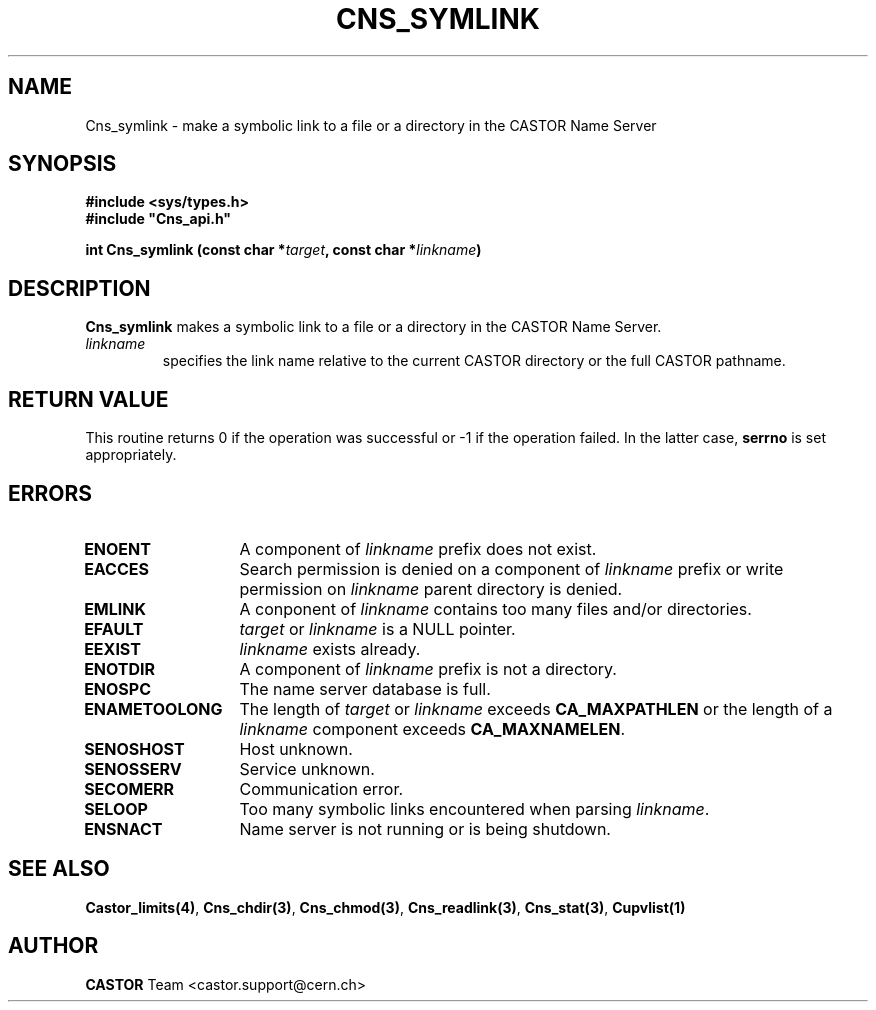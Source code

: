.\" Copyright (C) 2004 by CERN/IT/GD/CT
.\" All rights reserved
.\"
.TH CNS_SYMLINK 3 "$Date: 2008/04/17 12:10:03 $" CASTOR "Cns Library Functions"
.SH NAME
Cns_symlink \- make a symbolic link to a file or a directory in the CASTOR Name Server
.SH SYNOPSIS
.B #include <sys/types.h>
.br
\fB#include "Cns_api.h"\fR
.sp
.BI "int Cns_symlink (const char *" target ,
.BI "const char *" linkname )
.SH DESCRIPTION
.B Cns_symlink
makes a symbolic link to a file or a directory in the CASTOR Name Server.
.TP
.I linkname
specifies the link name relative to the current CASTOR directory or
the full CASTOR pathname.
.SH RETURN VALUE
This routine returns 0 if the operation was successful or -1 if the operation
failed. In the latter case,
.B serrno
is set appropriately.
.SH ERRORS
.TP 1.3i
.B ENOENT
A component of
.I linkname
prefix does not exist.
.TP
.B EACCES
Search permission is denied on a component of
.I linkname
prefix or write permission on
.I linkname
parent directory is denied.
.TP
.B EMLINK
A conponent of
.I linkname
contains too many files and/or directories.
.TP
.B EFAULT
.I target
or
.I linkname
is a NULL pointer.
.TP
.B EEXIST
.I linkname
exists already.
.TP
.B ENOTDIR
A component of
.I linkname
prefix is not a directory.
.TP
.B ENOSPC
The name server database is full.
.TP
.B ENAMETOOLONG
The length of
.I target
or
.I linkname
exceeds
.B CA_MAXPATHLEN
or the length of a
.I linkname
component exceeds
.BR CA_MAXNAMELEN .
.TP
.B SENOSHOST
Host unknown.
.TP
.B SENOSSERV
Service unknown.
.TP
.B SECOMERR
Communication error.
.TP
.B SELOOP
Too many symbolic links encountered when parsing
.IR linkname .
.TP
.B ENSNACT
Name server is not running or is being shutdown.
.SH SEE ALSO
.BR Castor_limits(4) ,
.BR Cns_chdir(3) ,
.BR Cns_chmod(3) ,
.BR Cns_readlink(3) ,
.BR Cns_stat(3) ,
.B Cupvlist(1)
.SH AUTHOR
\fBCASTOR\fP Team <castor.support@cern.ch>
